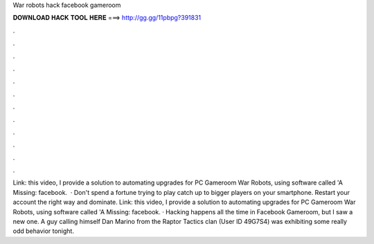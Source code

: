 War robots hack facebook gameroom

𝐃𝐎𝐖𝐍𝐋𝐎𝐀𝐃 𝐇𝐀𝐂𝐊 𝐓𝐎𝐎𝐋 𝐇𝐄𝐑𝐄 ===> http://gg.gg/11pbpg?391831

.

.

.

.

.

.

.

.

.

.

.

.

Link:  this video, I provide a solution to automating upgrades for PC Gameroom War Robots, using software called 'A Missing: facebook.  · Don't spend a fortune trying to play catch up to bigger players on your smartphone. Restart your account the right way and dominate. Link:  this video, I provide a solution to automating upgrades for PC Gameroom War Robots, using software called 'A Missing: facebook. · Hacking happens all the time in Facebook Gameroom, but I saw a new one. A guy calling himself Dan Marino from the Raptor Tactics clan (User ID 49G7S4) was exhibiting some really odd behavior tonight.